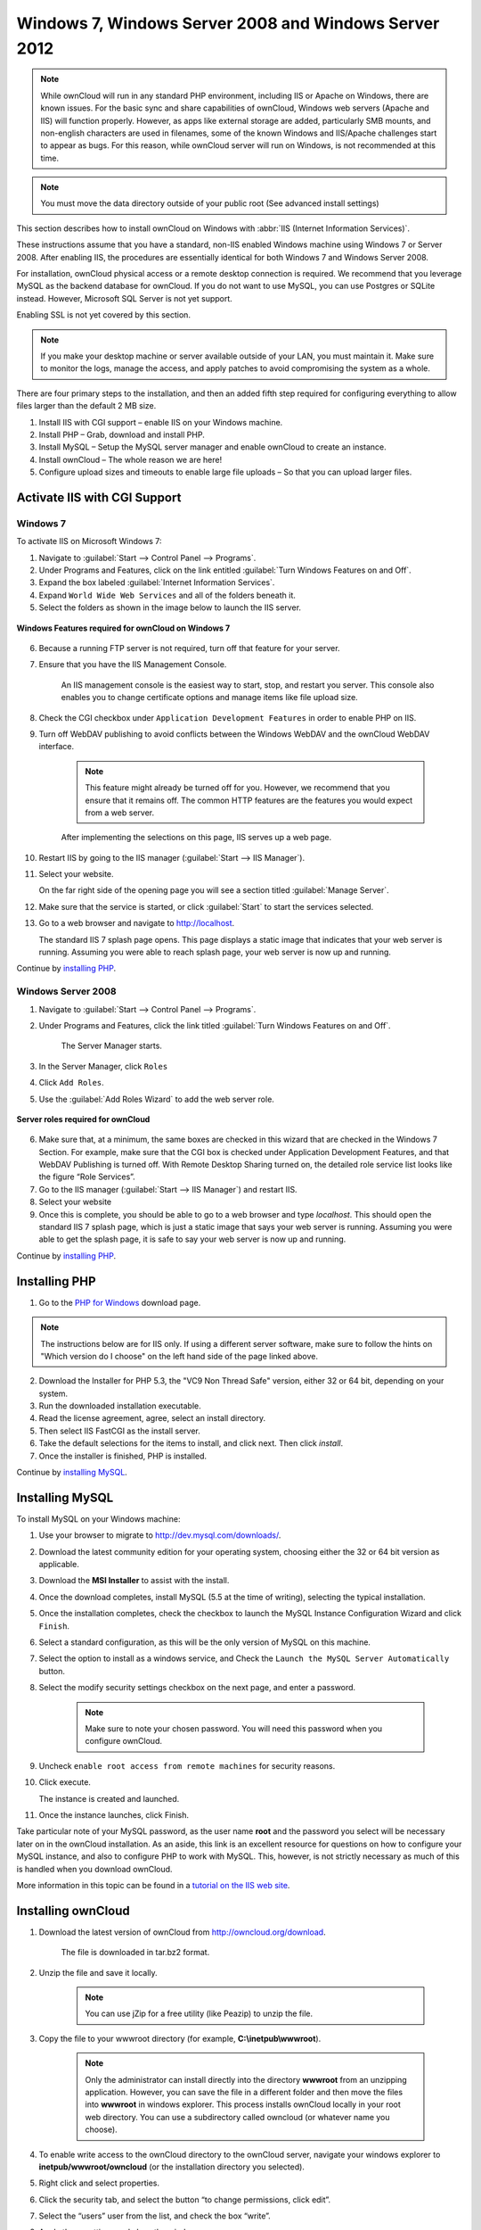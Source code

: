 Windows 7, Windows Server 2008 and Windows Server 2012
---------------------------------

.. note:: While ownCloud will run in any standard PHP environment,
          including IIS or Apache on Windows, there are known issues.
          For the basic sync and share capabilities of ownCloud, Windows
          web servers (Apache and IIS) will function properly. However,
          as apps like external storage are added, particularly SMB mounts,
          and non-english characters are used in filenames, some of the known
          Windows and IIS/Apache challenges start to appear as bugs. For this
          reason, while ownCloud server will run on Windows, is not
          recommended at this time.

.. note:: You must move the data directory outside of your public root (See
          advanced install settings)

This section describes how to install ownCloud on Windows with :abbr:`IIS (Internet Information Services)`.

These instructions assume that you have a standard, non-IIS enabled Windows machine using Windows 7 or Server 2008. After enabling IIS, the procedures are essentially identical for both Windows 7 and Windows Server 2008.

For installation, ownCloud physical access or a remote desktop connection is required. We recommend that you leverage MySQL as the backend database for ownCloud. If you do not want to use MySQL, you can use Postgres or SQLite instead.  However, Microsoft SQL Server is not yet support.

Enabling SSL is not yet covered by this section.

.. note:: If you make your desktop machine or server available outside of your LAN, you must maintain it. Make sure to monitor the logs, manage the access, and apply patches to avoid compromising the system as a whole.

There are four primary steps to the installation, and then an added fifth step required for configuring everything to allow files larger than the
default 2 MB size.

1. Install IIS with CGI support – enable IIS on your Windows machine.

2. Install PHP – Grab, download and install PHP.

3. Install MySQL – Setup the MySQL server manager and enable ownCloud to create an instance.

4. Install ownCloud – The whole reason we are here!

5. Configure upload sizes and timeouts to enable large file uploads – So that you can upload larger files.

Activate IIS with CGI Support
~~~~~~~~~~~~~~~~~~~~~~~~~~~~~

Windows 7
^^^^^^^^^

To activate IIS on Microsoft Windows 7:

1. Navigate to :guilabel:`Start --> Control Panel --> Programs`.

2. Under Programs and Features, click on the link entitled :guilabel:`Turn Windows Features on
   and Off`.

3. Expand the box labeled :guilabel:`Internet Information Services`.

4. Expand ``World Wide Web Services`` and all of the folders beneath it.

5. Select the folders as shown in the image below to launch the IIS server.

.. figure:: ../images/win7features.jpg
    :width: 250px
    :align: center
    :alt: Windows features required for ownCloud on Windows 7
    :figclass: align-center

    **Windows Features required for ownCloud on Windows 7**

6. Because a running FTP server is not required, turn off that feature for your server.

7. Ensure that you have the IIS Management Console.

    An IIS management console is the easiest way to start, stop, and restart you server.  This console also enables you to change certificate options and manage items like file upload size.

8. Check the CGI checkbox under ``Application Development Features`` in order to enable PHP on IIS.

9. Turn off WebDAV publishing to avoid conflicts between the Windows WebDAV and the ownCloud WebDAV interface.

    .. note:: This feature might already be turned off for you.  However, we recommend that you ensure that it remains off. The common HTTP features are the features you would expect from a web server.

    After implementing the selections on this page, IIS serves up a web page.

10. Restart IIS by going to the IIS manager (:guilabel:`Start --> IIS Manager`).

11. Select your website.

    On the far right side of the opening page you will see a section titled :guilabel:`Manage Server`.

12. Make sure that the service is started, or click :guilabel:`Start` to start the services selected.

13. Go to a web browser and navigate to http://localhost.

    The standard IIS 7 splash page opens.  This page displays a static image that indicates that your web server is running. Assuming you were able to reach splash page, your web server is now up and running.

Continue by `installing PHP`_.


Windows Server 2008
^^^^^^^^^^^^^^^^^^^

1. Navigate to :guilabel:`Start --> Control Panel --> Programs`.

2. Under Programs and Features, click the link titled :guilabel:`Turn Windows Features on and Off`.

    The Server Manager starts.

3. In the Server Manager, click ``Roles``

4. Click ``Add Roles``.

5. Use the :guilabel:`Add Roles Wizard` to add the web server role.

.. figure:: ../images/winserverroles.jpg
    :width: 300px
    :align: center
    :alt: server roles required for ownCloud
    :figclass: align-center

    **Server roles required for ownCloud**

6. Make sure that, at a minimum, the same boxes are checked in this wizard that are checked in the Windows 7 Section. For example, make sure that the CGI box is checked under Application Development Features, and that WebDAV Publishing is turned off. With Remote Desktop Sharing turned on, the detailed role service list looks like the figure “Role Services”.

7. Go to the IIS manager (:guilabel:`Start --> IIS Manager`) and restart IIS.

8. Select your website

9. Once this is complete, you should be able to go to a web browser and type
   `localhost`. This should open the standard IIS 7 splash page, which is just a
   static image that says your web server is running. Assuming you were able to get
   the splash page, it is safe to say your web server is now up and running.

Continue by `installing PHP`_.

Installing PHP
~~~~~~~~~~~~~~

1. Go to the `PHP for Windows`_ download page.

.. note:: The instructions below are for IIS only. If using a different server
          software, make sure to follow the hints on "Which version do I
          choose" on the left hand side of the page linked above.

2. Download the Installer for PHP 5.3, the "VC9 Non Thread Safe" version,
   either 32 or 64 bit, depending on your system.
3. Run the downloaded installation executable.
4. Read the license agreement, agree, select an install directory.
5. Then select IIS FastCGI as the install server.
6. Take the default selections for the items to install, and click next.
   Then click `install`.
7. Once the installer is finished, PHP is installed.

Continue by `installing MySQL`_.

Installing MySQL
~~~~~~~~~~~~~~~~

To install MySQL on your Windows machine:

1. Use your browser to migrate to http://dev.mysql.com/downloads/.

2. Download the latest community edition for your operating system, choosing either the 32 or 64 bit version as applicable.

3. Download the **MSI Installer** to assist with the install.

4. Once the download completes, install MySQL (5.5 at the time of writing), selecting the typical installation.

5. Once the installation completes, check the checkbox to launch the MySQL Instance Configuration Wizard and click ``Finish``.

6. Select a standard configuration, as this will be the only version of MySQL on this machine.

7. Select the option to install as a windows service, and Check the ``Launch the MySQL Server Automatically`` button.

8. Select the modify security settings checkbox on the next page, and enter a password.

    .. note:: Make sure to note your chosen password.  You will need this password when you configure ownCloud.

9. Uncheck ``enable root access from remote machines`` for security reasons.

10. Click execute.

    The instance is created and launched.

11. Once the instance launches, click Finish.

.. You can make some pretty good educated guesses on the type of install needed for ownCloud. %% That's not really useful, clarify!

Take particular note of your MySQL password, as the user name **root** and the password you select will be necessary later on in the ownCloud
installation. As an aside, this link is an excellent resource for questions on how to configure your MySQL instance, and also to configure PHP to work with MySQL. This, however, is not strictly necessary as much of this is handled when you download ownCloud.

More information in this topic can be found in a `tutorial on the IIS web site`_.

.. _tutorial on the IIS web site:
   http://learn.iis.net/page.aspx/353/install-and-configure-mysql-for-php-applications-on-iis-7-and-above/

Installing ownCloud
~~~~~~~~~~~~~~~~~~~

1. Download the latest version of ownCloud from http://owncloud.org/download.

    The file is downloaded in tar.bz2 format.

2. Unzip the file and save it locally.

    .. note:: You can use jZip for a free utility (like Peazip) to unzip the file.

3. Copy the file to your wwwroot directory (for example, **C:\\inetpub\\wwwroot**).

    .. note:: Only the administrator can install directly into the directory **wwwroot** from an unzipping application. However, you can save the file in a different folder and then move the files into **wwwroot** in windows explorer. This process installs ownCloud locally in your root web directory. You can use a subdirectory called owncloud (or whatever name you choose).

4. To enable write access to the ownCloud directory to the ownCloud server, navigate your windows explorer to  **inetpub/wwwroot/owncloud** (or the installation directory you selected).

5. Right click and select properties.

6. Click the security tab, and select the button “to change permissions, click edit”.

7. Select the “users” user from the list, and check the box “write”.

8. Apply these settings and close the window.

Continue by following the :doc:`installation_wizard`. Select MySQL as the database, and enter your MySQL database user name, password and desired instance name – use the user name and password you setup during MySQL installation, and pick any name for the database instance.

Ensure Proper HTTP-Verb Handling
~~~~~~~~~~~~~~~~~~~~~~~~~~~~~~~~

IIS must pass all HTTP and WebDAV verbs to the PHP/CGI handler, and must not attempt to handle them by itself or syncrhonizing with the Desktop and Mobile Clients will fail.

To ensure your configuration is correct:

1. Open IIS Manager7.

2. In the `Connections` bar, select your site below `Sites`, or choose the top level entry if you want to modify the machine-wide settings.

3. Choose the `Handler Mappings` feature.

4. Click `PHP_via_fastCGI`.

5. Choose `Request Restrictions` and locate the `Verbs` tab.

6. Ensure `All Verbs` is checked.

7. Click `OK`.

7. Choose the `Request Filtering` feature from the IIS Manager.

8. Ensure that all verbs are permitted (or none are forbidden) in the `Verbs` tab.

    .. note:: Because ownCloud must be able to use WebDAV on the application level, you must also ensure that you do not enable the WebDAV authoring module.


Configuring ownCloud, PHP and IIS for Large File Uploads
~~~~~~~~~~~~~~~~~~~~~~~~~~~~~~~~~~~~~~~~~~~~~~~~~~~~~~~~

Before you begin to use ownCloud heavily, it is important to make a few configuration changes to enhance the service and make it more useful.  For example, you might want to increase the **max upload size**. The default upload is set to **2MB**, which is too small for many files (for example, most MP3 files).

To adjust the maximum upload size, you must access your ``PHP.ini`` file.  You can locate this file in your **C:\\Program Files (x86)\\PHP** folder.

To adjust the maximum upload size, open the ``PHP.ini`` file in a text editor, find the following key attributes, and change them to what you want to use:

+ **upload_max_filesize** – Changing this value to something like 1G will enable you to upload much larger files.
+ **post_max_size** – Change this value to be larger than your max upload size you chose.

You can make other changes in the ``PHP.ini`` file (for example, the timeout duration for uploads).  However, most default settings in the **PHP.ini** file should function appropriately.

To enable file uploads on the web server larger than 30 MB, you must also change some settings in the IIS manager.

To modify the IIS Manager:

1. Go to the start menu, and type **iis manager**.

    IIS manager launches.

2. Select the website that you want to accept large file uploads.

3. In the main (middle) window, double click the icon **Request filtering**.

    A window opens displaying a number of tabs across the top.

4. Select :guilabel:`Edit Feature Settings`

5. Modify the :guilabel:`Maximum allowed content length (bytes)` value to 4.1 GB.

    .. note:: This entry is in bytes, not kilobytes.

You should now have ownCloud configured and ready for use.


.. _PHP For Windows: http://windows.php.net/download/

